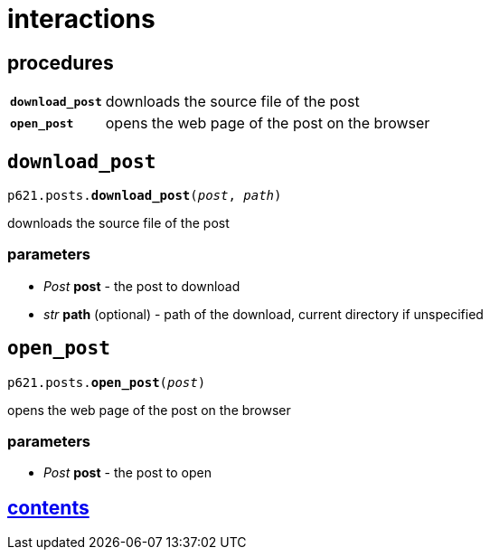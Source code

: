 = interactions

== procedures

[cols='1,5']
|===
|`*download_post*`
|downloads the source file of the post

|`*open_post*`
|opens the web page of the post on the browser
|===


== `download_post`

`p621.posts.*download_post*(_post_, _path_)`

downloads the source file of the post

=== parameters

* _Post_ *post* - the post to download
* _str_ *path* (optional) - path of the download, current directory if unspecified


== `open_post`

`p621.posts.*open_post*(_post_)`

opens the web page of the post on the browser

=== parameters

* _Post_ *post* - the post to open


== link:../../contents[contents]